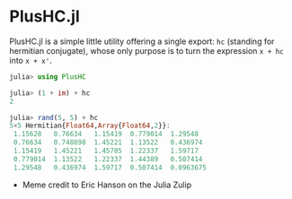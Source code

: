 #+STARTUP: inlineimages

* PlusHC.jl

PlusHC.jl is a simple little utility offering a single export: ~hc~
(standing for hermitian conjugate), whose only purpose is to turn the
expression ~x + hc~ into ~x + x'~.

#+BEGIN_SRC julia
julia> using PlusHC

julia> (1 + im) + hc
2

julia> rand(5, 5) + hc
5×5 Hermitian{Float64,Array{Float64,2}}:
 1.15628   0.76634   1.15419  0.779014  1.29548
 0.76634   0.748898  1.45221  1.13522   0.436974
 1.15419   1.45221   1.45785  1.22337   1.59717
 0.779014  1.13522   1.22337  1.44389   0.507414
 1.29548   0.436974  1.59717  0.507414  0.0963675
#+END_SRC


[[file:assets/meme.png]]

+ Meme credit to Eric Hanson on the Julia Zulip 
